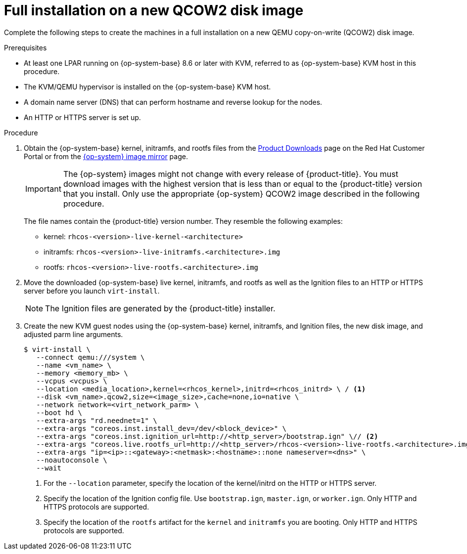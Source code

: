 // Module included in the following assemblies:
//
// * installing/installing_ibm_z/installing-ibm-z-kvm.adoc
// * installing/installing_ibm_z/installing-restricted-networks-ibm-z-kvm.adoc

:_mod-docs-content-type: PROCEDURE
[id="installation-user-infra-machines-iso-ibm-z-kvm-full_{context}"]
= Full installation on a new QCOW2 disk image

Complete the following steps to create the machines in a full installation on a new QEMU copy-on-write (QCOW2) disk image.

.Prerequisites

* At least one LPAR running  on {op-system-base} 8.6 or later with KVM, referred to as {op-system-base} KVM host in this procedure.
* The KVM/QEMU hypervisor is installed on the {op-system-base} KVM host.
* A domain name server (DNS) that can perform hostname and reverse lookup for the nodes.
* An HTTP or HTTPS server is set up.

.Procedure

. Obtain the {op-system-base} kernel, initramfs, and rootfs files from the link:https://access.redhat.com/downloads/content/290[Product Downloads] page on the Red Hat Customer Portal or from the link:https://mirror.openshift.com/pub/openshift-v4/s390x/dependencies/rhcos/latest/[{op-system} image mirror] page.
+
[IMPORTANT]
====
The {op-system} images might not change with every release of {product-title}.
You must download images with the highest version that is less than or equal
to the {product-title} version that you install. Only use the appropriate {op-system} QCOW2 image described in the following procedure.
====
+
The file names contain the {product-title} version number. They resemble the following examples:

** kernel: `rhcos-<version>-live-kernel-<architecture>`
** initramfs: `rhcos-<version>-live-initramfs.<architecture>.img`
** rootfs: `rhcos-<version>-live-rootfs.<architecture>.img`
+
. Move the downloaded {op-system-base} live kernel, initramfs, and rootfs as well as the Ignition files to an HTTP or HTTPS server before you launch `virt-install`.
+
[NOTE]
====
The Ignition files are generated by the {product-title} installer.
====
. Create the new KVM guest nodes using the {op-system-base} kernel, initramfs, and Ignition files, the new disk image, and adjusted parm line arguments.
+
[source,terminal]
----
$ virt-install \
   --connect qemu:///system \
   --name <vm_name> \
   --memory <memory_mb> \
   --vcpus <vcpus> \
   --location <media_location>,kernel=<rhcos_kernel>,initrd=<rhcos_initrd> \ / <1>
   --disk <vm_name>.qcow2,size=<image_size>,cache=none,io=native \
   --network network=<virt_network_parm> \
   --boot hd \
   --extra-args "rd.neednet=1" \
   --extra-args "coreos.inst.install_dev=/dev/<block_device>" \
   --extra-args "coreos.inst.ignition_url=http://<http_server>/bootstrap.ign" \// <2>
   --extra-args "coreos.live.rootfs_url=http://<http_server>/rhcos-<version>-live-rootfs.<architecture>.img" \// <3>
   --extra-args "ip=<ip>::<gateway>:<netmask>:<hostname>::none nameserver=<dns>" \
   --noautoconsole \
   --wait
----
<1> For the `--location` parameter, specify the location of the kernel/initrd on the HTTP or HTTPS server.
<2> Specify the location of the Ignition config file. Use `bootstrap.ign`, `master.ign`, or `worker.ign`. Only HTTP and HTTPS protocols are supported.
<3> Specify the location of the `rootfs` artifact for the `kernel` and `initramfs` you are booting. Only HTTP and HTTPS protocols are supported.